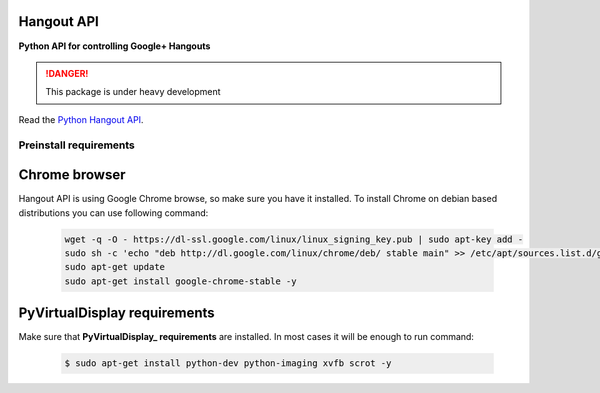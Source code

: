 Hangout API
============


.. image:: https://travis-ci.org/enkidulan/hangout_api.svg?branch=master

    :target: https://travis-ci.org/enkidulan/hangout_api?branch=master

.. image:: https://coveralls.io/repos/enkidulan/hangout_api/badge.png?branch=master

    :target: https://coveralls.io/r/enkidulan/hangout_api?branch=master


**Python API for controlling Google+ Hangouts**

.. DANGER::
   This package is under heavy development



Read the `Python Hangout API`_.


***********************
Preinstall requirements
***********************

Chrome browser
==============

Hangout API is using Google Chrome browse, so make sure you have it
installed. To install Chrome on debian based distributions you can use
following command:

            .. code:: bash

                wget -q -O - https://dl-ssl.google.com/linux/linux_signing_key.pub | sudo apt-key add -
                sudo sh -c 'echo "deb http://dl.google.com/linux/chrome/deb/ stable main" >> /etc/apt/sources.list.d/google.list'
                sudo apt-get update
                sudo apt-get install google-chrome-stable -y

PyVirtualDisplay requirements
==============================

Make sure that **PyVirtualDisplay_ requirements** are installed.
In most cases it will be enough to run command:

        .. code:: bash

            $ sudo apt-get install python-dev python-imaging xvfb scrot -y


.. _Python Hangout API: http://python-hangout-api.readthedocs.org
.. _PyVirtualDisplay: https://pypi.python.org/pypi/PyVirtualDisplay
